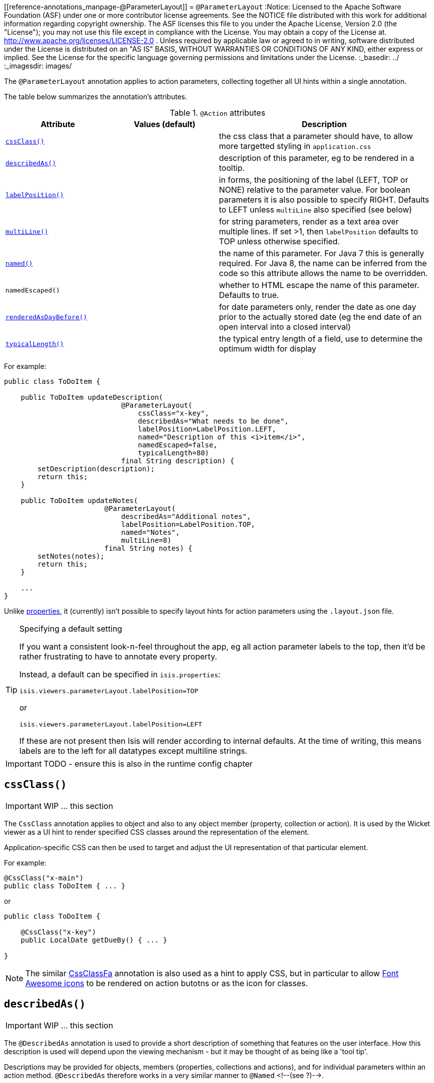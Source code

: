 [[reference-annotations_manpage-@ParameterLayout]]
= `@ParameterLayout`
:Notice: Licensed to the Apache Software Foundation (ASF) under one or more contributor license agreements. See the NOTICE file distributed with this work for additional information regarding copyright ownership. The ASF licenses this file to you under the Apache License, Version 2.0 (the "License"); you may not use this file except in compliance with the License. You may obtain a copy of the License at. http://www.apache.org/licenses/LICENSE-2.0 . Unless required by applicable law or agreed to in writing, software distributed under the License is distributed on an "AS IS" BASIS, WITHOUT WARRANTIES OR  CONDITIONS OF ANY KIND, either express or implied. See the License for the specific language governing permissions and limitations under the License.
:_basedir: ../
:_imagesdir: images/



The `@ParameterLayout` annotation applies to action parameters, collecting together all UI hints within a single annotation.

The table below summarizes the annotation's attributes.

.`@Action` attributes
[cols="2,2,4", options="header"]
|===

| Attribute
| Values (default)
| Description


|xref:__a_id_reference_annotations_manpage_parameterlayout_a_code_cssclass_code[`cssClass()`]
|
|the css class that a parameter should have, to allow more targetted styling in `application.css`


|xref:__a_id_reference_annotations_manpage_parameterlayout_a_code_describedas_code[`describedAs()`]
|
|description of this parameter, eg to be rendered in a tooltip.


|xref:__a_id_reference_annotations_manpage_parameterlayout_a_code_labelposition_code[`labelPosition()`]
|
|in forms, the positioning of the label (LEFT, TOP or NONE) relative to the parameter value. For boolean parameters it is also possible to specify RIGHT. Defaults to LEFT unless `multiLine` also specified (see below)


|xref:__a_id_reference_annotations_manpage_parameterlayout_a_code_multiline_code[`multiLine()`]
|
|for string parameters, render as a text area over multiple lines. If set &gt;1, then `labelPosition` defaults to TOP unless otherwise specified.


|xref:__a_id_reference_annotations_manpage_parameterlayout_a_named[`named()`]
|
|the name of this parameter. For Java 7 this is generally required. For Java 8, the name can be inferred from the code so this attribute allows the name to be overridden.


|`namedEscaped()`
|
|whether to HTML escape the name of this parameter. Defaults to true.


|xref:__a_id_reference_annotations_manpage_parameterlayout_a_code_renderedasdaybefore_code[`renderedAsDayBefore()`]
|
|for date parameters only, render the date as one day prior to the actually stored date (eg the end date of an open interval into a closed interval)


|xref:__a_id_reference_annotations_manpage_parameterlayout_a_code_typicallength_code[`typicalLength()`]
|
|the typical entry length of a field, use to determine the optimum width for display

|===









For example:

[source,java]
----
public class ToDoItem {

    public ToDoItem updateDescription(
                            @ParameterLayout(
                                cssClass="x-key",
                                describedAs="What needs to be done",
                                labelPosition=LabelPosition.LEFT,
                                named="Description of this <i>item</i>",
                                namedEscaped=false,
                                typicalLength=80)
                            final String description) {
        setDescription(description);
        return this;
    }

    public ToDoItem updateNotes(
                        @ParameterLayout(
                            describedAs="Additional notes",
                            labelPosition=LabelPosition.TOP,
                            named="Notes",
                            multiLine=8)
                        final String notes) {
        setNotes(notes);
        return this;
    }

    ...
}
----

Unlike link:./PropertyLayout.html[properties], it (currently) isn't possible to specify layout hints for action parameters using the `.layout.json` file.


[TIP]
.Specifying a default setting
====
If you want a consistent look-n-feel throughout the app, eg all action parameter labels to the top, then it'd be rather frustrating to have to annotate every property.

Instead, a default can be specified in `isis.properties`:

[source,java]
----
isis.viewers.parameterLayout.labelPosition=TOP
----

or

[source,ini]
----
isis.viewers.parameterLayout.labelPosition=LEFT
----

If these are not present then Isis will render according to internal defaults. At the time of writing, this means labels are to the left for all datatypes except multiline strings.
====


IMPORTANT: TODO - ensure this is also in the runtime config chapter







== anchor:reference-annotations_manpage-ParameterLayout[]`cssClass()`

IMPORTANT: WIP ... this section


The `CssClass` annotation applies to object and also to any object member
(property, collection or action). It is used by the Wicket viewer as a UI hint
to render specified CSS classes around the representation of the element.

Application-specific CSS can then be used to target and adjust the UI representation
of that particular element.

For example:

[source,java]
----
@CssClass("x-main")
public class ToDoItem { ... }
----

or

[source,java]
----
public class ToDoItem {

    @CssClass("x-key")
    public LocalDate getDueBy() { ... }

}
----


[NOTE]
====
The similar link:./CssClassFa-deprecated.html[CssClassFa] annotation is also used as a hint to apply CSS, but in particular to allow http://fortawesome.github.io/Font-Awesome/icons/[Font Awesome icons] to be rendered on action butotns or as the icon for classes.
====








== anchor:reference-annotations_manpage-ParameterLayout[]`describedAs()`

IMPORTANT: WIP ... this section

The `@DescribedAs` annotation is used to provide a short description of something that features on the user interface. How this description is used will depend upon the viewing mechanism - but it may be thought of as being like a 'tool tip'.

Descriptions may be provided for objects, members (properties,
collections and actions), and for individual parameters within an action
method. `@DescribedAs` therefore works in a very similar manner to
`@Named` <!--(see ?)-->.


To provide a description for an individual action parameter, use the
`@DescribedAs` annotation in-line i.e. immediately before the parameter
declaration.

For example:

[source,java]
----
public class Customer {
    public Order placeOrder(
                      Product product,
                      @Named("Quantity")
                      @DescribedAs("The quantity of the product being ordered")
                      int quantity) {
        Order order = createTransientInstance(Order.class);
        order.modifyCustomer(this);
        order.modifyProduct(product);
        order.setQuantity(quantity);
        return order;
    }
    ...
}
----




== anchor:reference-annotations_manpage-ParameterLayout[]`labelPosition()`

IMPORTANT: WIP ... this section







== anchor:reference-annotations_manpage-ParameterLayout[]`multiLine()`

IMPORTANT: WIP ... this section

The `@MultiLine` annotation provides information about the carriage
returns in a `String` property or action parameter, or for a
string-based value type. It also implies a hint to the viewer that the
widget to be used should be over multiple lines (eg a text area rather
than a text field), with appropriate wrapping and/or scrollbars.

More formally, the annotation indicates that:

* the `String` property or parameter may contain carriage returns, and

* (optionally) the typical number of such carriage returns (meaning
the number of rows in the text area), and

* (optionally) that the text should be wrapped (the default is that
text is not wrapped).

The syntax is:

`@MultiLine([numberOfLines=&lt;typicalNumberOfCRs&gt;]
        [,preventWrapping=&lt;false|true&gt;])`

For example:

[source,java]
----
public class BugReport {
    @MultiLine(numberOfLines=10)
    public String getStepsToReproduce() { ... }
    public void setStepsToReproduce(String stepsToReproduce) { ... }
    ...
}
----

Here the `stepsToReproduce` may be displayed in a text area of 10 rows,
with no wrapping. A horizontal scrollbar may appear if the number of
characters on any given row exceeds the width.

Another example:

[source,java]
----
public class Email {
    @MultiLine(numberOfLines=20, preventWrapping=false)
    public String getBody() { ... }
    public void setBody(String body) { ... }
    ...
}
----

Here the body should be displayed in a text area of 20 rows, with
wrapping.

If the annotation is combined with the `@TypicalLength`, then the
expected width of the text area in the user interface will be determined
by the value of the typical length divided by the number of specified
lines. For example:

[source,java]
----
public class Email {
    @MultiLine(numberOfLines=20, preventWrapping=false)
    @TypicalLength(800)
    public String getBody() { ... }
    public void setBody(String body) { ... }
    ...
}
----

Here the body will (likely be) displayed in a text area of 20 rows, with
40 columns.








== anchor:reference-annotations_manpage-ParameterLayout[]`named()`

IMPORTANT: WIP ... this section


The `@Named` annotation is used when you want to specify the way
something is named on the user interface i.e. when you do not want to
use the name generated automatically by the system. It can be applied to
objects, members (properties, collections, and actions) and to
parameters within an action method.

[WARNING]
====
Generally speaking it is better to rename the property, collection or action. The only common case where `@Named` is common is to rename parameters for built-in value types. Even here though a custom value type can be defined using `@Value` so that the value type is used as the parameter name. `@Named` may also be used if the name needs punctuation or other symbols in the name presented to the user.
====




=== Specifying the name of an object

By default the name of an object is derived, reflectively from the class
name. To specify a different name for an object, use the `@Named`
annotation in front of the class declaration.

For example:

[source,java]
----
@Named("Customer")
public class CustomerImpl implements Customer{
   ...
}
----



The most common usage of `@Named` is be to specify names for the
parameters of an action. This is because the parameter name declared in
the code for the action method cannot be picked up reflectively (by
default, the user interface will use the type of the parameter as the
name; for a `String` or a `Boolean`, this is almost certainly not what is
required).

To specify the name of a parameter, the `@Named` annotation is applied
'in-line' (i.e. preceding the individual parameter declaration.

For example:

[source,java]
----
public class Customer {
    public Order placeOrder(
            Product product
           ,@Named("Quantity")
            int quantity) {
        Order order = newTransientInstance(Order.class);
        order.modifyCustomer(this);
        order.modifyProduct(product);
        order.setQuantity(quantity);
        return order;
    }
    ...
}
----





== anchor:reference-annotations_manpage-ParameterLayout[]`renderedAsDayBefore()`

IMPORTANT: WIP ... this section


A rendering hint, instructing the viewer that the date should as one day prior to the actually stored date.

This is intended to be used so that an exclusive end date of an interval can be rendered as 1 day before the actual value stored.

For example:

[source,java]
----
public void changeDates(
    @ParameterLayout(named="Start Date")
    LocalDate startDate,
    @ParameterLayout(
        named="End Date",
        renderedAsDayBefore=true
    )
    LocalDate endDate) {
    ...
}
----

Here, the interval of the [1-may-2013,1-jun-2013) would be rendered as the dates 1-may-2013 for the start date but using 31-may-2013 (the day before) for the end date.

What is stored in the domain object, itself, however, the value stored is 1-jun-2013.





== anchor:reference-annotations_manpage-ParameterLayout[]`typicalLength()`

IMPORTANT: WIP ... this section

The `@TypicalLength` annotation indicates the typical length of a `String` property or `String` parameter in an action. It can also be specified for string-based value types.

The information is generally used by the viewing mechanism to determine the space that should be given to that property or parameter in the appropriate view. If the typical length is the same as the `@MaxLength` <!--(see ?)--> then there is no need to specify `@TypicalLength` as well. If the value specified is zero or negative then it will be ignored.

For example:

[source,java]
----
public class CustomerRepository {
    public Customer newCustomer(
            @TypicalLength(20)
            @Named("First Name") String firstName
           ,@TypicalLength(20)
            @Named("Last Name") String lastName) {
        ...
    }
    ...
}
----

